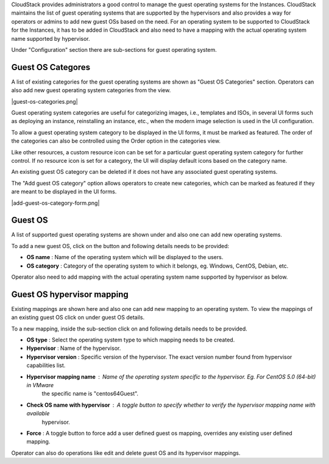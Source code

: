.. Licensed to the Apache Software Foundation (ASF) under one
   or more contributor license agreements.  See the NOTICE file
   distributed with this work for additional information#
   regarding copyright ownership.  The ASF licenses this file
   to you under the Apache License, Version 2.0 (the
   "License"); you may not use this file except in compliance
   with the License.  You may obtain a copy of the License at
   http://www.apache.org/licenses/LICENSE-2.0
   Unless required by applicable law or agreed to in writing,
   software distributed under the License is distributed on an
   "AS IS" BASIS, WITHOUT WARRANTIES OR CONDITIONS OF ANY
   KIND, either express or implied.  See the License for the
   specific language governing permissions and limitations
   under the License.


.. |guest-os-categories.png| image:: /_static/images/guest-os-categories.png
   :align: center
   :alt: Guest OS Categories

.. |add-guest-os-category-form.png| image:: /_static/images/add-guest-os-category-form.png
   :align: center
   :alt: Add Guest OS Category form

.. |guest-os-button.png| image:: /_static/images/guest-os-button.png
   :alt: Guest OS section

.. |add-guest-os-button.png| image:: /_static/images/add-guest-os-button.png
   :alt: Add guest OS button

.. |view-guest-os-mappings-button.png| image:: /_static/images/view-guest-os-mappings-button.png
   :alt: View guest OS mappings button

.. |guest-os-mapping-button.png| image:: /_static/images/guest-os-mapping-button.png
   :alt: Guest OS mapping button

.. |add-guest-os-mapping-button.png| image:: /_static/images/add-guest-os-mapping-button.png
   :alt: Add guest OS mapping button

CloudStack provides administrators a good control to manage the guest operating systems for the
Instances. CloudStack maintains the list of guest operating systems that are supported
by the hypervisors and also provides a way for operators or admins to add new guest OSs based on the need.
For an operating system to be supported to CloudStack for the Instances, it has to be added in CloudStack
and also need to have a mapping with the actual operating system name supported by hypervisor.

Under "Configuration" section there are sub-sections for guest operating system.

Guest OS Categores
------------------

A list of existing categories for the guest operating systems are shown as
"Guest OS Categories" section. Operators can also add new guest operating
system categories from the view.

|guest-os-categories.png|

Guest operating system categories are useful for categorizing images, i.e.,
templates and ISOs, in several UI forms such as deploying an instance,
reinstalling an instance, etc., when the modern image selection is used in the
UI configuration.

To allow a guest operating system category to be displayed in the UI forms, it
must be marked as featured. The order of the categories can also be controlled
using the Order option in the categories view.

Like other resources, a custom resource icon can be set for a particular guest
operating system category for further control. If no resource icon is set for
a category, the UI will display default icons based on the category
name.

An existing guest OS category can be deleted if it does not have any
associated guest operating systems.

The "Add guest OS category" option allows operators to create new categories,
which can be marked as featured if they are meant to be displayed in the UI
forms.

|add-guest-os-category-form.png|

Guest OS
--------

A list of supported guest operating systems are shown under |guest-os-button.png| and also one can add new operating systems.

To add a new guest OS, click on the button |add-guest-os-button.png| and following details needs to be provided:

- **OS name** : Name of the operating system which will be displayed to the users.

- **OS category** : Category of the operating system to which it belongs, eg. Windows, CentOS, Debian, etc.

.. image:: /_static/images/add-guest-os-form.png
   :width: 400px
   :align: center
   :alt: Guest OS dialog box

Operator also need to add mapping with the actual operating system name supported by hypervisor as below.

Guest OS hypervisor mapping
----------------------------
Existing mappings are shown here and also one can add new mapping to an operating system.
To view the mappings of an existing guest OS click on |view-guest-os-mappings-button.png| under guest OS details.

.. image:: /_static/images/guest-os-details-form.png
   :width: 400px
   :align: center
   :alt: Guest OS details form

To a new mapping, inside the sub-section |guest-os-mapping-button.png| click on |add-guest-os-mapping-button.png|
and following details needs to be provided.

- **OS type** : Select the operating system type to which mapping needs to be created.

- **Hypervisor** : Name of the hypervisor.

- **Hypervisor version** : Specific version of the hypervisor. The exact version number found from hypervisor capabilities list.

- **Hypervisor mapping name** : Name of the operating system specific to the hypervisor. Eg. For CentOS 5.0 (64-bit) in VMware
                                the specific name is "centos64Guest".

- **Check OS name with hypervisor** : A toggle button to specify whether to verify the hypervisor mapping name with available
                                      hypervisor.

- **Force** : A toggle button to force add a user defined guest os mapping, overrides any existing user defined mapping.

.. image:: /_static/images/guest-os-mapping-form.png
   :width: 400px
   :align: center
   :alt: Guest OS mapping form

Operator can also do operations like edit and delete guest OS and its hypervisor mappings.
